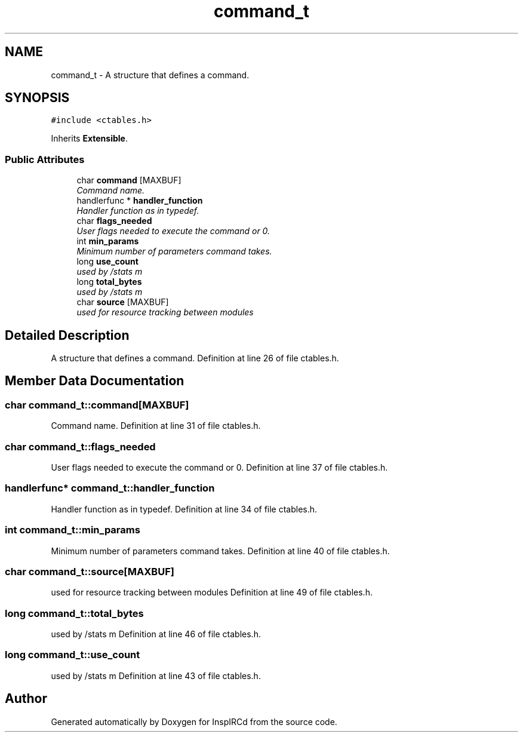 .TH "command_t" 3 "14 Apr 2005" "InspIRCd" \" -*- nroff -*-
.ad l
.nh
.SH NAME
command_t \- A structure that defines a command.  

.PP
.SH SYNOPSIS
.br
.PP
\fC#include <ctables.h>\fP
.PP
Inherits \fBExtensible\fP.
.PP
.SS "Public Attributes"

.in +1c
.ti -1c
.RI "char \fBcommand\fP [MAXBUF]"
.br
.RI "\fICommand name. \fP"
.ti -1c
.RI "handlerfunc * \fBhandler_function\fP"
.br
.RI "\fIHandler function as in typedef. \fP"
.ti -1c
.RI "char \fBflags_needed\fP"
.br
.RI "\fIUser flags needed to execute the command or 0. \fP"
.ti -1c
.RI "int \fBmin_params\fP"
.br
.RI "\fIMinimum number of parameters command takes. \fP"
.ti -1c
.RI "long \fBuse_count\fP"
.br
.RI "\fIused by /stats m \fP"
.ti -1c
.RI "long \fBtotal_bytes\fP"
.br
.RI "\fIused by /stats m \fP"
.ti -1c
.RI "char \fBsource\fP [MAXBUF]"
.br
.RI "\fIused for resource tracking between modules \fP"
.in -1c
.SH "Detailed Description"
.PP 
A structure that defines a command. Definition at line 26 of file ctables.h.
.SH "Member Data Documentation"
.PP 
.SS "char \fBcommand_t::command\fP[MAXBUF]"
.PP
Command name. Definition at line 31 of file ctables.h.
.SS "char \fBcommand_t::flags_needed\fP"
.PP
User flags needed to execute the command or 0. Definition at line 37 of file ctables.h.
.SS "handlerfunc* \fBcommand_t::handler_function\fP"
.PP
Handler function as in typedef. Definition at line 34 of file ctables.h.
.SS "int \fBcommand_t::min_params\fP"
.PP
Minimum number of parameters command takes. Definition at line 40 of file ctables.h.
.SS "char \fBcommand_t::source\fP[MAXBUF]"
.PP
used for resource tracking between modules Definition at line 49 of file ctables.h.
.SS "long \fBcommand_t::total_bytes\fP"
.PP
used by /stats m Definition at line 46 of file ctables.h.
.SS "long \fBcommand_t::use_count\fP"
.PP
used by /stats m Definition at line 43 of file ctables.h.

.SH "Author"
.PP 
Generated automatically by Doxygen for InspIRCd from the source code.
